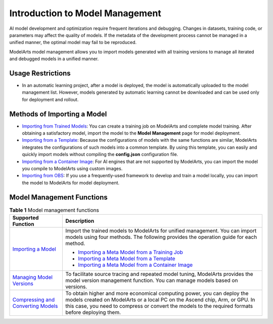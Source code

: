 Introduction to Model Management
================================

AI model development and optimization require frequent iterations and debugging. Changes in datasets, training code, or parameters may affect the quality of models. If the metadata of the development process cannot be managed in a unified manner, the optimal model may fail to be reproduced.

ModelArts model management allows you to import models generated with all training versions to manage all iterated and debugged models in a unified manner.

Usage Restrictions
------------------

-  In an automatic learning project, after a model is deployed, the model is automatically uploaded to the model management list. However, models generated by automatic learning cannot be downloaded and can be used only for deployment and rollout.

Methods of Importing a Model
----------------------------

-  `Importing from Trained Models <../model_management/importing_a_model/importing_a_meta_model_from_a_training_job.html>`__: You can create a training job on ModelArts and complete model training. After obtaining a satisfactory model, import the model to the **Model Management** page for model deployment.
-  `Importing from a Template <../model_management/importing_a_model/importing_a_meta_model_from_a_template.html>`__: Because the configurations of models with the same functions are similar, ModelArts integrates the configurations of such models into a common template. By using this template, you can easily and quickly import models without compiling the **config.json** configuration file.
-  `Importing from a Container Image <../model_management/importing_a_model/importing_a_meta_model_from_a_container_image.html>`__: For AI engines that are not supported by ModelArts, you can import the model you compile to ModelArts using custom images.
-  `Importing from OBS <../model_management/importing_a_model/importing_a_meta_model_from_obs.html>`__: If you use a frequently-used framework to develop and train a model locally, you can import the model to ModelArts for model deployment.

Model Management Functions
--------------------------



.. _modelarts_23_0052__en-us_topic_0171858287_table129381852171817:

.. table:: **Table 1** Model management functions

   +-------------------------------------------------------------------------------------------------------------------------------------+-------------------------------------------------------------------------------------------------------------------------------------------------------------------------------------------------------------------------------------------------------------+
   | Supported Function                                                                                                                  | Description                                                                                                                                                                                                                                                 |
   +=====================================================================================================================================+=============================================================================================================================================================================================================================================================+
   | `Importing a Model <../model_management/index.html>`__                                                                              | Import the trained models to ModelArts for unified management. You can import models using four methods. The following provides the operation guide for each method.                                                                                        |
   |                                                                                                                                     |                                                                                                                                                                                                                                                             |
   |                                                                                                                                     | -  `Importing a Meta Model from a Training Job <../model_management/importing_a_model/importing_a_meta_model_from_a_training_job.html>`__                                                                                                                   |
   |                                                                                                                                     | -  `Importing a Meta Model from a Template <../model_management/importing_a_model/importing_a_meta_model_from_a_template.html>`__                                                                                                                           |
   |                                                                                                                                     | -  `Importing a Meta Model from a Container Image <../model_management/importing_a_model/importing_a_meta_model_from_a_container_image.html>`__                                                                                                             |
   +-------------------------------------------------------------------------------------------------------------------------------------+-------------------------------------------------------------------------------------------------------------------------------------------------------------------------------------------------------------------------------------------------------------+
   | `Managing Model Versions <../model_management/managing_model_versions.html>`__                                                      | To facilitate source tracing and repeated model tuning, ModelArts provides the model version management function. You can manage models based on versions.                                                                                                  |
   +-------------------------------------------------------------------------------------------------------------------------------------+-------------------------------------------------------------------------------------------------------------------------------------------------------------------------------------------------------------------------------------------------------------+
   | `Compressing and Converting Models <../model_management/model_compression_and_conversion/compressing_and_converting_models.html>`__ | To obtain higher and more economical computing power, you can deploy the models created on ModelArts or a local PC on the Ascend chip, Arm, or GPU. In this case, you need to compress or convert the models to the required formats before deploying them. |
   +-------------------------------------------------------------------------------------------------------------------------------------+-------------------------------------------------------------------------------------------------------------------------------------------------------------------------------------------------------------------------------------------------------------+


